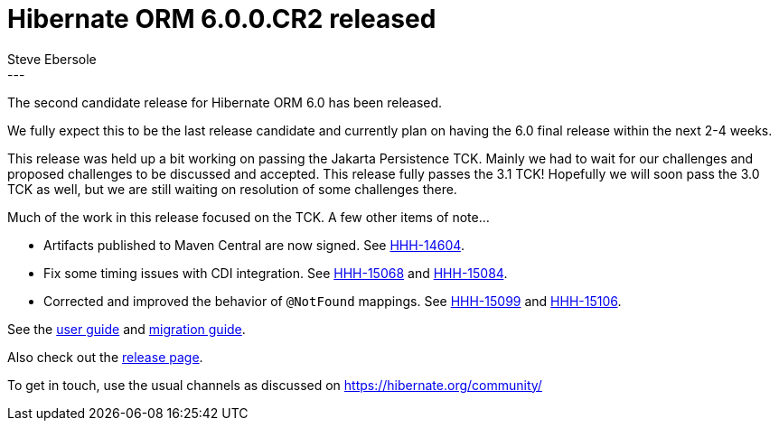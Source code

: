 = Hibernate ORM 6.0.0.CR2 released
Steve Ebersole
:awestruct-tags: [ "Hibernate ORM", "Releases" ]
:awestruct-layout: blog-post
:released-version: 6.0.0.CR2
:release-id: 32033
---

The second candidate release for Hibernate ORM 6.0 has been released.

We fully expect this to be the last release candidate and currently plan on having the 6.0 final release within the next 2-4 weeks.

This release was held up a bit working on passing the Jakarta Persistence TCK.  Mainly we had to wait for our challenges and proposed challenges 
to be discussed and accepted.  This release fully passes the 3.1 TCK!  Hopefully we will soon pass the 3.0 TCK as well, but we are still waiting on
resolution of some challenges there.

Much of the work in this release focused on the TCK.  A few other items of note...

* Artifacts published to Maven Central are now signed.  See https://hibernate.atlassian.net/browse/HHH-14604[HHH-14604].
* Fix some timing issues with CDI integration.  See https://hibernate.atlassian.net/browse/HHH-15068[HHH-15068] and https://hibernate.atlassian.net/browse/HHH-15084[HHH-15084].
* Corrected and improved the behavior of `@NotFound` mappings.  See https://hibernate.atlassian.net/browse/HHH-15099[HHH-15099] and https://hibernate.atlassian.net/browse/HHH-15106[HHH-15106].


See the https://docs.jboss.org/hibernate/orm/6.0/userguide/html_single/Hibernate_User_Guide.html[user guide] and
https://github.com/hibernate/hibernate-orm/blob/6.0.0.CR2/migration-guide.adoc[migration guide].

Also check out the https://hibernate.org/orm/releases/6.0/[release page].

To get in touch, use the usual channels as discussed on https://hibernate.org/community/
